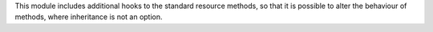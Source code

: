 This module includes additional hooks to the standard resource methods,
so that it is possible to alter the behaviour of methods, where inheritance
is not an option.
